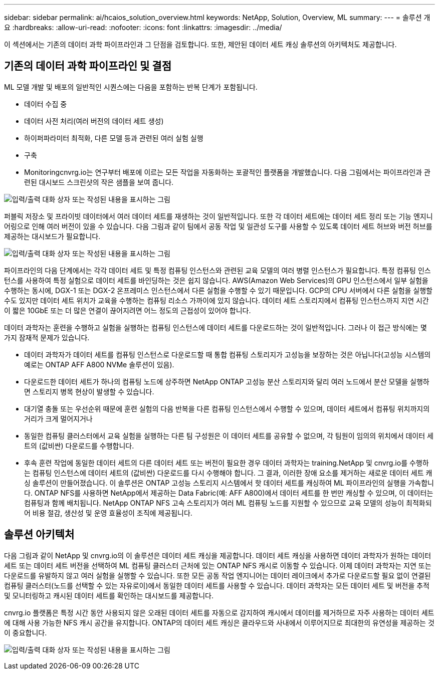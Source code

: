 ---
sidebar: sidebar 
permalink: ai/hcaios_solution_overview.html 
keywords: NetApp, Solution, Overview, ML 
summary:  
---
= 솔루션 개요
:hardbreaks:
:allow-uri-read: 
:nofooter: 
:icons: font
:linkattrs: 
:imagesdir: ../media/


[role="lead"]
이 섹션에서는 기존의 데이터 과학 파이프라인과 그 단점을 검토합니다. 또한, 제안된 데이터 세트 캐싱 솔루션의 아키텍처도 제공합니다.



== 기존의 데이터 과학 파이프라인 및 결점

ML 모델 개발 및 배포의 일반적인 시퀀스에는 다음을 포함하는 반복 단계가 포함됩니다.

* 데이터 수집 중
* 데이터 사전 처리(여러 버전의 데이터 세트 생성)
* 하이퍼파라미터 최적화, 다른 모델 등과 관련된 여러 실험 실행
* 구축
* Monitoringcnvrg.io는 연구부터 배포에 이르는 모든 작업을 자동화하는 포괄적인 플랫폼을 개발했습니다. 다음 그림에서는 파이프라인과 관련된 대시보드 스크린샷의 작은 샘플을 보여 줍니다.


image:hcaios_image2.png["입력/출력 대화 상자 또는 작성된 내용을 표시하는 그림"]

퍼블릭 저장소 및 프라이빗 데이터에서 여러 데이터 세트를 재생하는 것이 일반적입니다. 또한 각 데이터 세트에는 데이터 세트 정리 또는 기능 엔지니어링으로 인해 여러 버전이 있을 수 있습니다. 다음 그림과 같이 팀에서 공동 작업 및 일관성 도구를 사용할 수 있도록 데이터 세트 허브와 버전 허브를 제공하는 대시보드가 필요합니다.

image:hcaios_image3.png["입력/출력 대화 상자 또는 작성된 내용을 표시하는 그림"]

파이프라인의 다음 단계에서는 각각 데이터 세트 및 특정 컴퓨팅 인스턴스와 관련된 교육 모델의 여러 병렬 인스턴스가 필요합니다. 특정 컴퓨팅 인스턴스를 사용하여 특정 실험으로 데이터 세트를 바인딩하는 것은 쉽지 않습니다. AWS(Amazon Web Services)의 GPU 인스턴스에서 일부 실험을 수행하는 동시에, DGX-1 또는 DGX-2 온프레미스 인스턴스에서 다른 실험을 수행할 수 있기 때문입니다. GCP의 CPU 서버에서 다른 실험을 실행할 수도 있지만 데이터 세트 위치가 교육을 수행하는 컴퓨팅 리소스 가까이에 있지 않습니다. 데이터 세트 스토리지에서 컴퓨팅 인스턴스까지 지연 시간이 짧은 10GbE 또는 더 많은 연결이 끊어지려면 어느 정도의 근접성이 있어야 합니다.

데이터 과학자는 훈련을 수행하고 실험을 실행하는 컴퓨팅 인스턴스에 데이터 세트를 다운로드하는 것이 일반적입니다. 그러나 이 접근 방식에는 몇 가지 잠재적 문제가 있습니다.

* 데이터 과학자가 데이터 세트를 컴퓨팅 인스턴스로 다운로드할 때 통합 컴퓨팅 스토리지가 고성능을 보장하는 것은 아닙니다(고성능 시스템의 예로는 ONTAP AFF A800 NVMe 솔루션이 있음).
* 다운로드한 데이터 세트가 하나의 컴퓨팅 노드에 상주하면 NetApp ONTAP 고성능 분산 스토리지와 달리 여러 노드에서 분산 모델을 실행하면 스토리지 병목 현상이 발생할 수 있습니다.
* 대기열 충돌 또는 우선순위 때문에 훈련 실험의 다음 반복을 다른 컴퓨팅 인스턴스에서 수행할 수 있으며, 데이터 세트에서 컴퓨팅 위치까지의 거리가 크게 멀어지거나
* 동일한 컴퓨팅 클러스터에서 교육 실험을 실행하는 다른 팀 구성원은 이 데이터 세트를 공유할 수 없으며, 각 팀원이 임의의 위치에서 데이터 세트의 (값비싼) 다운로드를 수행합니다.
* 후속 훈련 작업에 동일한 데이터 세트의 다른 데이터 세트 또는 버전이 필요한 경우 데이터 과학자는 training.NetApp 및 cnvrg.io를 수행하는 컴퓨팅 인스턴스에 데이터 세트의 (값비싼) 다운로드를 다시 수행해야 합니다. 그 결과, 이러한 장애 요소를 제거하는 새로운 데이터 세트 캐싱 솔루션이 만들어졌습니다. 이 솔루션은 ONTAP 고성능 스토리지 시스템에서 핫 데이터 세트를 캐싱하여 ML 파이프라인의 실행을 가속합니다. ONTAP NFS를 사용하면 NetApp에서 제공하는 Data Fabric(예: AFF A800)에서 데이터 세트를 한 번만 캐싱할 수 있으며, 이 데이터는 컴퓨팅과 함께 배치됩니다. NetApp ONTAP NFS 고속 스토리지가 여러 ML 컴퓨팅 노드를 지원할 수 있으므로 교육 모델의 성능이 최적화되어 비용 절감, 생산성 및 운영 효율성이 조직에 제공됩니다.




== 솔루션 아키텍처

다음 그림과 같이 NetApp 및 cnvrg.io의 이 솔루션은 데이터 세트 캐싱을 제공합니다. 데이터 세트 캐싱을 사용하면 데이터 과학자가 원하는 데이터 세트 또는 데이터 세트 버전을 선택하여 ML 컴퓨팅 클러스터 근처에 있는 ONTAP NFS 캐시로 이동할 수 있습니다. 이제 데이터 과학자는 지연 또는 다운로드를 유발하지 않고 여러 실험을 실행할 수 있습니다. 또한 모든 공동 작업 엔지니어는 데이터 레이크에서 추가로 다운로드할 필요 없이 연결된 컴퓨팅 클러스터(노드를 선택할 수 있는 자유로이)에서 동일한 데이터 세트를 사용할 수 있습니다. 데이터 과학자는 모든 데이터 세트 및 버전을 추적 및 모니터링하고 캐시된 데이터 세트를 확인하는 대시보드를 제공합니다.

cnvrg.io 플랫폼은 특정 시간 동안 사용되지 않은 오래된 데이터 세트를 자동으로 감지하여 캐시에서 데이터를 제거하므로 자주 사용하는 데이터 세트에 대해 사용 가능한 NFS 캐시 공간을 유지합니다. ONTAP의 데이터 세트 캐싱은 클라우드와 사내에서 이루어지므로 최대한의 유연성을 제공하는 것이 중요합니다.

image:hcaios_image4.png["입력/출력 대화 상자 또는 작성된 내용을 표시하는 그림"]

